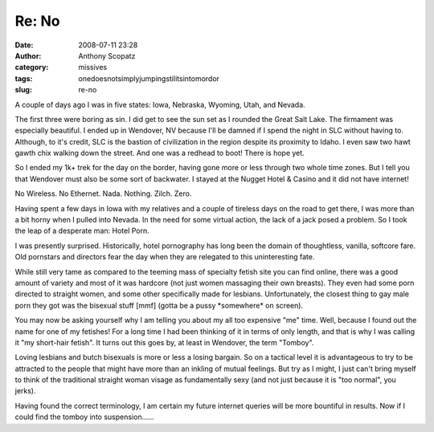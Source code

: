Re: No
######
:date: 2008-07-11 23:28
:author: Anthony Scopatz
:category: missives
:tags: onedoesnotsimplyjumpingstilitsintomordor
:slug: re-no

A couple of days ago I was in five states: Iowa, Nebraska, Wyoming,
Utah, and Nevada.

The first three were boring as sin. I did get to see the sun set as I
rounded the Great Salt Lake. The firmament was especially beautiful. I
ended up in Wendover, NV because I'll be damned if I spend the night in
SLC without having to. Although, to it's credit, SLC is the bastion of
civilization in the region despite its proximity to Idaho. I even saw
two hawt gawth chix walking down the street. And one was a redhead to
boot! There is hope yet.

So I ended my 1k+ trek for the day on the border, having gone more or
less through two whole time zones. But I tell you that Wendover must
also be some sort of backwater. I stayed at the Nugget Hotel & Casino
and it did not have internet!

No Wireless. No Ethernet. Nada. Nothing. Zilch. Zero.

Having spent a few days in Iowa with my relatives and a couple of
tireless days on the road to get there, I was more than a bit horny when
I pulled into Nevada. In the need for some virtual action, the lack of a
jack posed a problem. So I took the leap of a desperate man: Hotel Porn.

I was presently surprised. Historically, hotel pornography has long been
the domain of thoughtless, vanilla, softcore fare. Old pornstars and
directors fear the day when they are relegated to this uninteresting
fate.

While still very tame as compared to the teeming mass of specialty
fetish site you can find online, there was a good amount of variety and
most of it was hardcore (not just women massaging their own breasts).
They even had some porn directed to straight women, and some other
specifically made for lesbians. Unfortunately, the closest thing to gay
male porn they got was the bisexual stuff [mmf] (gotta be a pussy
\*somewhere\* on screen).

You may now be asking yourself why I am telling you about my all too
expensive "me" time. Well, because I found out the name for one of my
fetishes! For a long time I had been thinking of it in terms of only
length, and that is why I was calling it "my short-hair fetish". It
turns out this goes by, at least in Wendover, the term "Tomboy".

Loving lesbians and butch bisexuals is more or less a losing bargain. So
on a tactical level it is advantageous to try to be attracted to the
people that might have more than an inkling of mutual feelings. But try
as I might, I just can't bring myself to think of the traditional
straight woman visage as fundamentally sexy (and not just because it is
"too normal", you jerks).

Having found the correct terminology, I am certain my future internet
queries will be more bountiful in results. Now if I could find the
tomboy into suspension......
